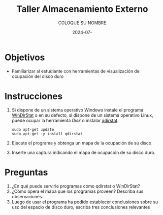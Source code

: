 #+options: ':nil *:t -:t ::t <:t H:3 \n:nil ^:t arch:headline
#+options: author:t broken-links:nil c:nil creator:nil
#+options: d:(not "LOGBOOK") date:t e:t email:nil expand-links:t f:t
#+options: inline:t num:t p:nil pri:nil prop:nil stat:t tags:t
#+options: tasks:t tex:t timestamp:t title:t toc:nil todo:t |:t
#+title: Taller Almacenamiento Externo
#+date: 2024-07-
#+author: COLOQUE SU NOMBRE
#+email: lenin.falconi@epn.edu.ec
#+language: Español
#+select_tags: export
#+exclude_tags: noexport
#+creator: Emacs 27.1 (Org mode 9.7.5)
#+cite_export:

#+latex_class: article
#+latex_class_options:
#+latex_header:
#+latex_header_extra:
#+description:
#+keywords:
#+subtitle:
#+latex_footnote_command: \footnote{%s%s}
#+latex_engraved_theme:
#+latex_compiler: pdflatex

#+latex_header: \usepackage{fancyhdr}
#+latex_header: \usepackage[top=25mm, left=25mm, right=25mm]{geometry}
#+latex_header: \usepackage{longtable}
#+latex_header: \fancyhead[R]{}
#+latex_header: \setlength\headheight{43.0pt} 



#+begin_export latex
\fancyhead[C]{\includegraphics[scale=0.05]{../images/logoEPN.jpg}\\
ESCUELA POLITÉCNICA NACIONAL\\FACULTAD DE INGENIERÍA DE SISTEMAS\\
ARQUITECTURA DE COMPUTADORES}
\thispagestyle{fancy}
#+end_export


* Objetivos

- Familiarizar al estudiante con herramientas de visualización de ocupación del disco duro

* Instrucciones
1. Si dispone de un sistema operativo Windows instale el programa
   [[https://windirstat.net/download.html][WinDirStat]] o en su defecto, si dispone de un sistema operativo
   Linux, puede ocupar la herramienta /Disk/ o instalar [[https://installati.one/install-qdirstat-ubuntu-20-04/][qdirstat]]:

   #+begin_src shell
    sudo apt-get update
    sudo apt-get -y install qdirstat
   #+end_src

2. Ejecute el programa y obtenga un mapa de la ocupación de su disco.
3. Inserte una captura indicando el mapa de ocupación de su disco duro.

* Preguntas
1. ¿En qué puede servirle programas como qdirstat o WinDirStat?
2. ¿Cómo opera el mapa que los programas proveen? Describa sus observaciones.
3. Luego de usar el programa ha podido establecer conclusiones sobre
   su uso del espacio de disco duro, escriba tres conclusiones
   relevantes
